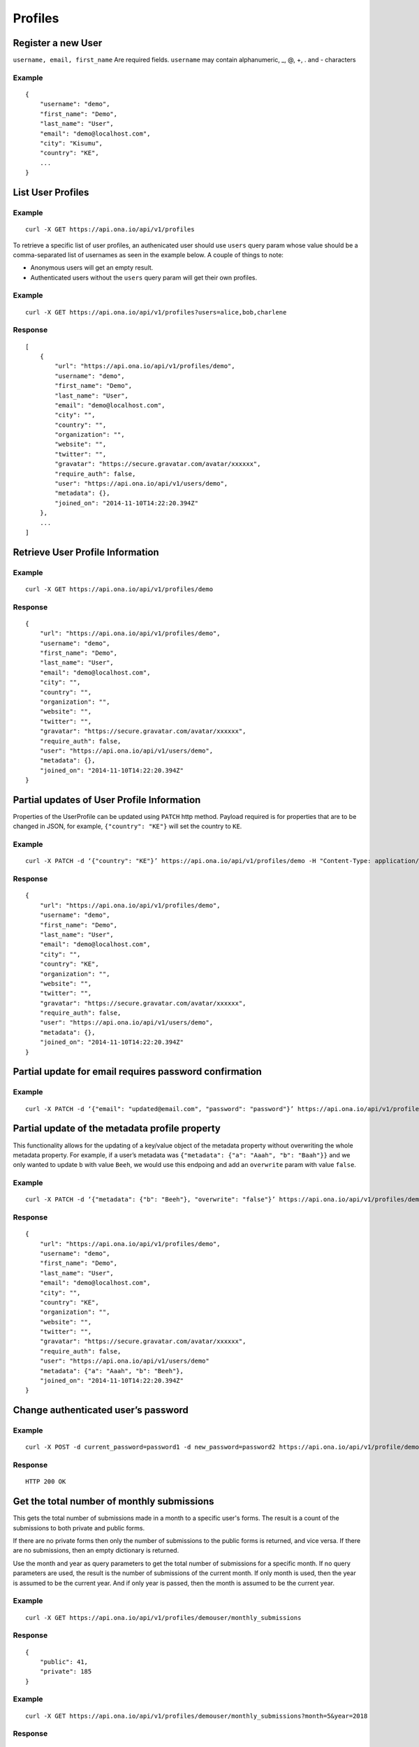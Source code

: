 Profiles
********

Register a new User
-------------------

``username, email, first_name`` Are required fields. \ ``username`` may
contain alphanumeric, \_, @, +, . and - characters

.. raw:: html

   <pre class="prettyprint"><b>POST</b> /api/v1/profiles</pre>

Example
^^^^^^^

::

       {
           "username": "demo",
           "first_name": "Demo",
           "last_name": "User",
           "email": "demo@localhost.com",
           "city": "Kisumu",
           "country": "KE",
           ...
       }

List User Profiles
------------------

.. raw:: html

   <pre class="prettyprint"><b>GET</b> /api/v1/profiles</pre>

Example
^^^^^^^

::

      curl -X GET https://api.ona.io/api/v1/profiles

To retrieve a specific list of user profiles, an authenicated user should use ``users`` query param whose value
should be a comma-separated list of usernames as seen in the example below. A couple of things to note:

- Anonymous users will get an empty result.
- Authenticated users without the ``users`` query param will get their own profiles.

Example
^^^^^^^

::

      curl -X GET https://api.ona.io/api/v1/profiles?users=alice,bob,charlene

Response
^^^^^^^^

::

    [
        {
            "url": "https://api.ona.io/api/v1/profiles/demo",
            "username": "demo",
            "first_name": "Demo",
            "last_name": "User",
            "email": "demo@localhost.com",
            "city": "",
            "country": "",
            "organization": "",
            "website": "",
            "twitter": "",
            "gravatar": "https://secure.gravatar.com/avatar/xxxxxx",
            "require_auth": false,
            "user": "https://api.ona.io/api/v1/users/demo",
            "metadata": {},
            "joined_on": "2014-11-10T14:22:20.394Z"
        },
        ...
    ]

Retrieve User Profile Information
---------------------------------

.. raw:: html

   <pre class="prettyprint"><b>GET</b> /api/v1/profiles/{username}</pre>

.. raw:: html

   <pre class="prettyprint"><b>GET</b> /api/v1/profiles/{pk}</pre>

Example
^^^^^^^

::

      curl -X GET https://api.ona.io/api/v1/profiles/demo

Response
^^^^^^^^

::

    {
        "url": "https://api.ona.io/api/v1/profiles/demo",
        "username": "demo",
        "first_name": "Demo",
        "last_name": "User",
        "email": "demo@localhost.com",
        "city": "",
        "country": "",
        "organization": "",
        "website": "",
        "twitter": "",
        "gravatar": "https://secure.gravatar.com/avatar/xxxxxx",
        "require_auth": false,
        "user": "https://api.ona.io/api/v1/users/demo",
        "metadata": {},
        "joined_on": "2014-11-10T14:22:20.394Z"
    }


Partial updates of User Profile Information
-------------------------------------------

Properties of the UserProfile can be updated using ``PATCH`` http
method. Payload required is for properties that are to be changed in
JSON, for example, ``{"country": "KE"}`` will set the country to ``KE``.

.. raw:: html

   <pre class="prettyprint"><b>PATCH</b> /api/v1/profiles/{username}</pre>

Example
^^^^^^^

::

    curl -X PATCH -d ‘{"country": "KE"}’ https://api.ona.io/api/v1/profiles/demo -H "Content-Type: application/json"

Response
^^^^^^^^

::

    {
        "url": "https://api.ona.io/api/v1/profiles/demo",
        "username": "demo",
        "first_name": "Demo",
        "last_name": "User",
        "email": "demo@localhost.com",
        "city": "",
        "country": "KE",
        "organization": "",
        "website": "",
        "twitter": "",
        "gravatar": "https://secure.gravatar.com/avatar/xxxxxx",
        "require_auth": false,
        "user": "https://api.ona.io/api/v1/users/demo",
        "metadata": {},
        "joined_on": "2014-11-10T14:22:20.394Z"
    }


Partial update for email requires password confirmation
-------------------------------------------------------

Example
^^^^^^^

::

    curl -X PATCH -d ‘{"email": "updated@email.com", "password": "password"}’ https://api.ona.io/api/v1/profiles/demo -H "Content-Type: application/json"


Partial update of the metadata profile property
-----------------------------------------------

This functionality allows for the updating of a key/value object of the
metadata property without overwriting the whole metadata property. For
example, if a user’s metadata was
``{"metadata": {"a": "Aaah", "b": "Baah"}}`` and we only wanted to
update ``b`` with value ``Beeh``, we would use this endpoing and add an
``overwrite`` param with value ``false``.

.. raw:: html

   <pre class="prettyprint"><b>PATCH</b> /api/v1/profiles/{username}</pre>

Example
^^^^^^^

::

    curl -X PATCH -d ‘{"metadata": {"b": "Beeh"}, "overwrite": "false"}’ https://api.ona.io/api/v1/profiles/demo -H "Content-Type: application/json"

Response
^^^^^^^^

::

    {
        "url": "https://api.ona.io/api/v1/profiles/demo",
        "username": "demo",
        "first_name": "Demo",
        "last_name": "User",
        "email": "demo@localhost.com",
        "city": "",
        "country": "KE",
        "organization": "",
        "website": "",
        "twitter": "",
        "gravatar": "https://secure.gravatar.com/avatar/xxxxxx",
        "require_auth": false,
        "user": "https://api.ona.io/api/v1/users/demo"
        "metadata": {"a": "Aaah", "b": "Beeh"},
        "joined_on": "2014-11-10T14:22:20.394Z"
    }

Change authenticated user’s password
------------------------------------

Example
^^^^^^^

::

    curl -X POST -d current_password=password1 -d new_password=password2 https://api.ona.io/api/v1/profile/demouser/change_password

Response
^^^^^^^^

::

    HTTP 200 OK

Get the total number of monthly submissions
-------------------------------------------

This gets the total number of submissions made in a month to a specific user's forms.
The result is a count of the submissions to both private and public forms.

If there are no private forms then only the number of submissions to the public forms is returned, and vice versa.
If there are no submissions, then an empty dictionary is returned.

Use the month and year as query parameters to get the total number of submissions for a specific month.
If no query parameters are used, the result is the number of submissions of the current month.
If only month is used, then the year is assumed to be the current year. And if only year is passed, then the month is
assumed to be the current year.

Example
^^^^^^^

::

    curl -X GET https://api.ona.io/api/v1/profiles/demouser/monthly_submissions

Response
^^^^^^^^

::

    {
        "public": 41,
        "private": 185
    }

Example
^^^^^^^

::

    curl -X GET https://api.ona.io/api/v1/profiles/demouser/monthly_submissions?month=5&year=2018

Response
^^^^^^^^

::

    {
        "public": 240
    }

Email verification
-------------------------------------------

By default the email verification functionality is disabled. To enable this feature,
set ``ENABLE_EMAIL_VERIFICATION`` in your settings file to ``True``. ``VERIFIED_KEY_TEXT``
should also be set to ``ALREADY_ACTIVATED``. Once enabled, a verification email will be
sent when a new user is registered using the user profiles endpoint. The email verification
endpoint expects ``verification_key`` query param as well as an optional ``redirect_url``
query param.

- ``verification_key`` - A REQUIRED query param which is a hexadecimal associated with a user that expires after 1 day. The expiration day limit can be changed by resetting the ``ACCOUNT_ACTIVATION_DAYS`` settings variable.
- ``redirect_url`` - An OPTIONAL query param that contains the url to redirect to when the ``verification_key`` has successfully been verified 


Example
^^^^^^^

::

    curl -X GET https://api.ona.io/api/v1/profiles/verify_email?verification_key=abc&redirect_url=https://red.ir.ect


Successful Response
^^^^^^^^^^^^^^^^^^^

A succesful response or redirect includes 2 values:

- ``ona_verified_username`` - the account username of the verified email
- ``ona_verified_email_status`` - the status of the verified email. It will be ``True`` for a successful response

if there is a redirect url, 2 query params will be appended to the url

::

    <redirect-url>?ona_verified_username=johndoe&ona_verified_email_status=true

If there isn't a redirect url, the response will be

::

    {
        'ona_verified_username': 'johndoe',
        'ona_verified_email_status': 'true'
    }




Failed Response
^^^^^^^^^^^^^^^

::

    Missing or invalid verification key

Send verification email
^^^^^^^^^^^^^^^^^^^^^^^

To send a verification email, for example when a user has changed his/her email address, the user making the request should
authenticate and provide ``username`` - which should be the same as the user making the request - in the post data. The
requesting user can also provide ``redirect_url`` as part of the post data. The ``redirect_url`` will be appended as query
param to the verification url and used to redirect the user to that url once the ``verification_key`` has successfully been verified.

Example
^^^^^^^

::

    curl -X POST -d username=johndoe -d redirect_url="https://red.ir.ect" https://api.ona.io/api/v1/profiles/send_verification_email


Successful Response
^^^^^^^^^^^^^^^^^^^

::

    Verification email has been sent

Failed Response
^^^^^^^^^^^^^^^

::

    Verification email has NOT been sent